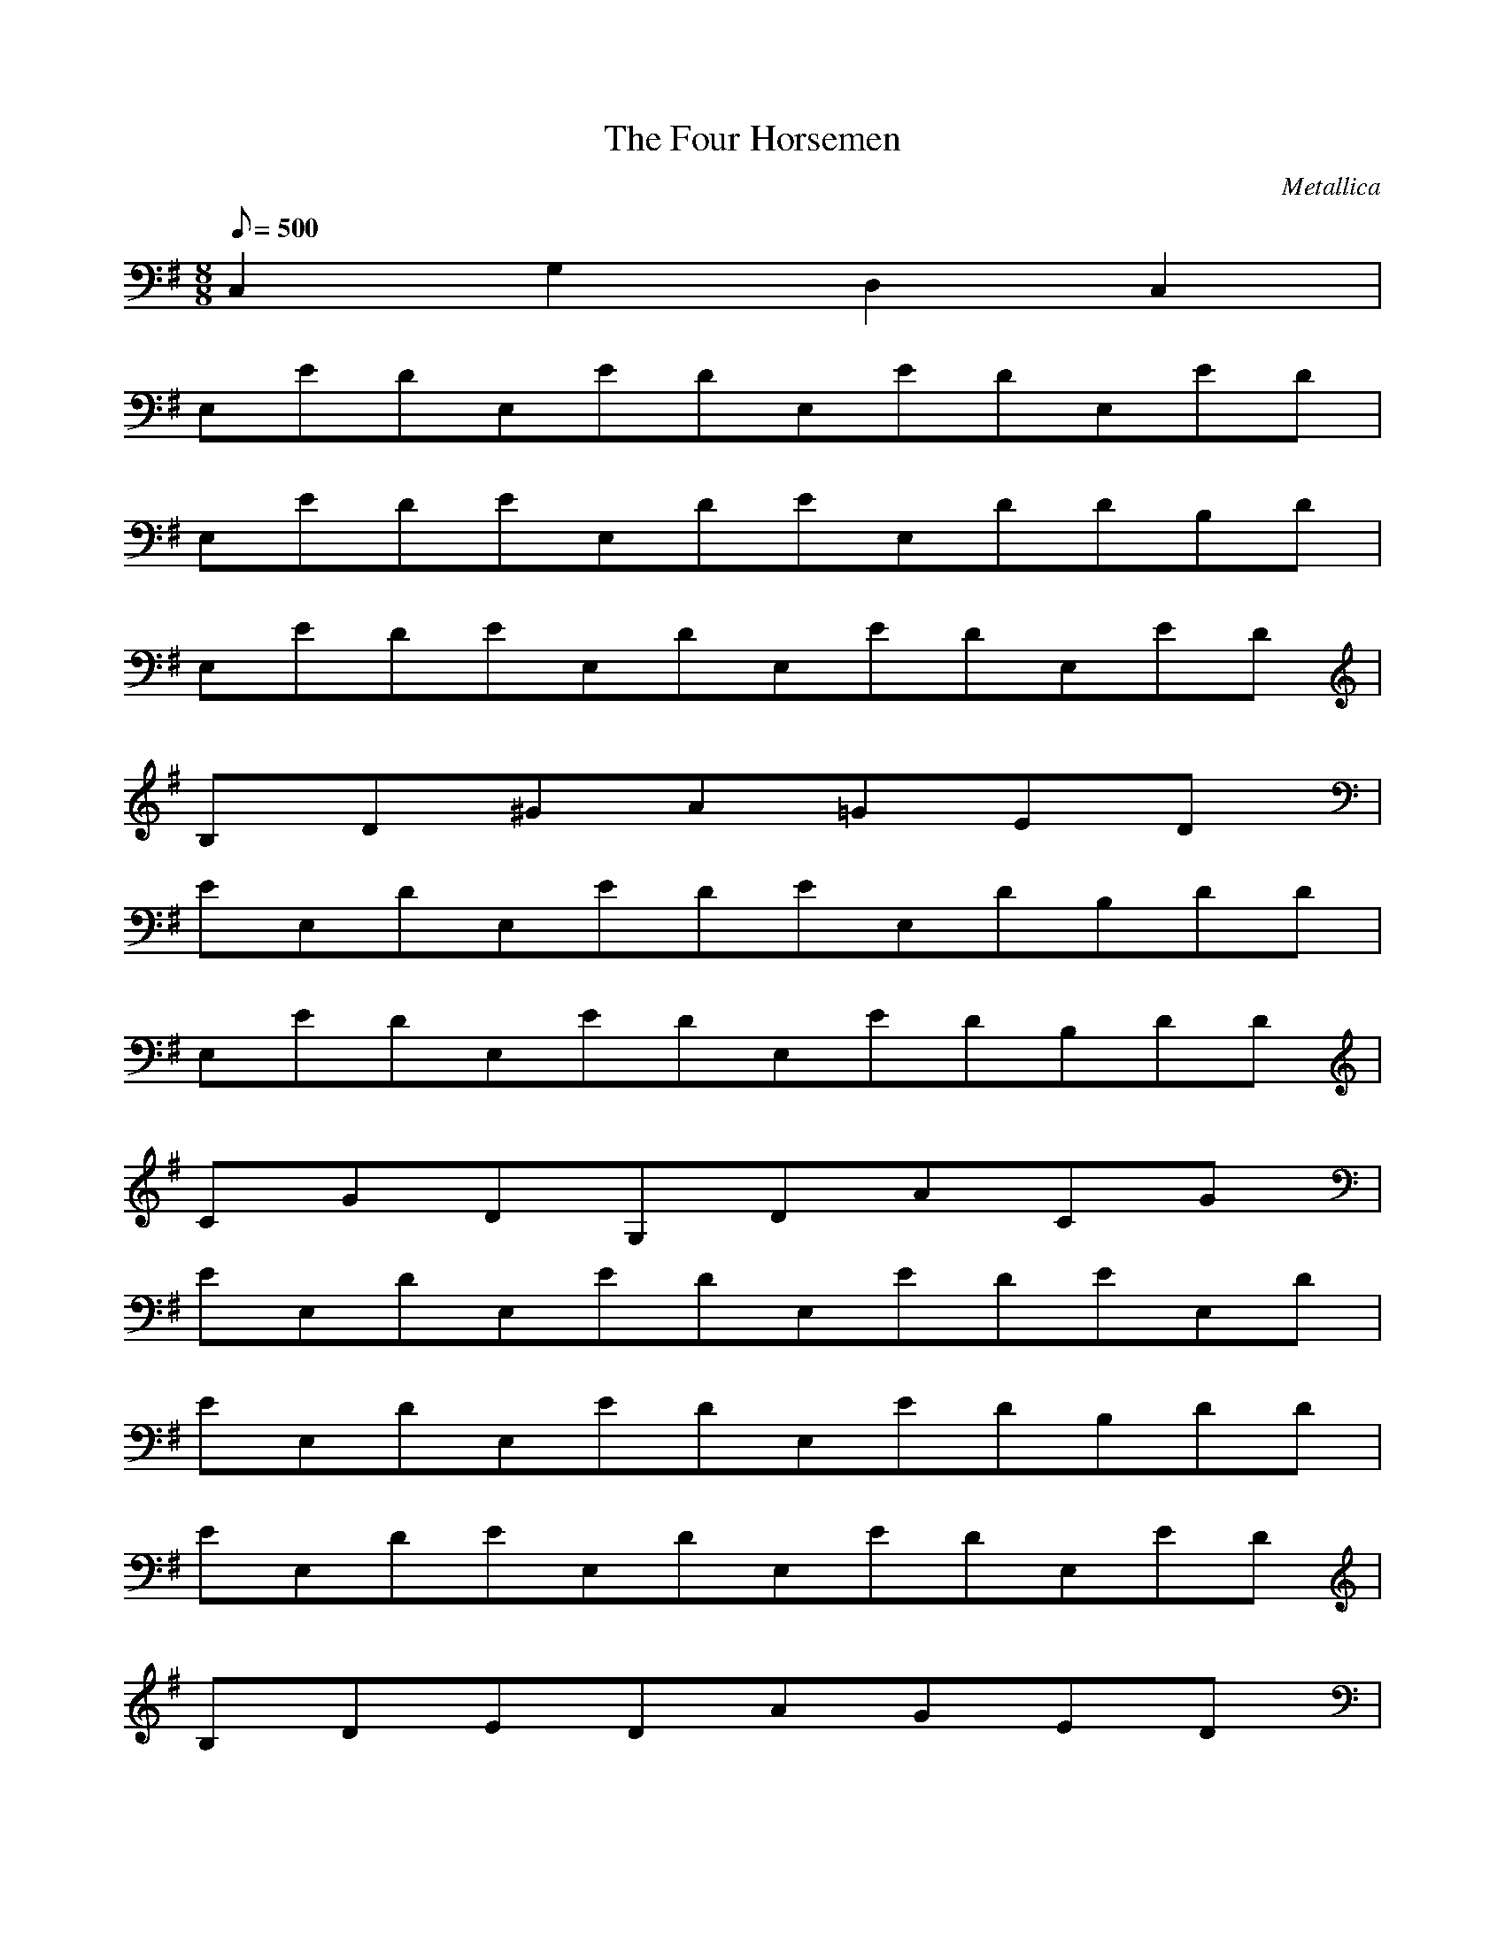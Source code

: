 X:1
T:The Four Horsemen
C:Metallica
N:Asphyx of Brandywine
Q:1/8=500
M:8/8
L:1/8
K:G
C,2 G,2 D,2 C,2 |
E,EDE,EDE,EDE,ED|
E,EDEE,DEE,DDB,D|
E,EDEE,DE,EDE,ED|
B,D^GA=GED|
EE,DE,EDEE,DB,DD|
E,EDE,EDE,EDB,DD|
CGDG,DACG|
EE,DE,EDE,EDEE,D|
EE,DE,EDE,EDB,DD|
EE,DEE,DE,EDE,ED|
B,DEDAGED|
EE,DEE,DE,EDDB,D|
E,EDEE,DEE,DDB,D|
CGG,DDACG|
E,/EB2E,/E,E,/B2E|
E,/EB2DADA2|
E,/EB2E,/E,E,/B2E|
E,/B2ECGAD2|
E,/EB2E,/E,E,/EB2|
E,/EB2GDBE|
G,CGDG,ADCG2|
E,/EB2E,/E,E,/B2E|
E,/EB2DADA2|
E,/EB2E,/E,E,/B2E|
E,/B2ECGAD2|
E,/EB2E,/E,E,/EB2|
E,/EB2GDBE|
G,CGDG,ADCG2|
E,/EB2E,/E,E,/B2E|
E,/EB2DADA2|
E,/EB2E,/E,E,/B2E|
E,/B2ECGAD2|
E,/EB2E,/E,E,/EB2|
E,/EB2GDBE|
G,CGDG,ADCG2|
EBEEEEEG|GB2E4EBEEB|DAEEEE|EDAEEADAD|CGC4|EGCEEGECCGE|
B,FD|B,FD8|EBEEEE|EEBEEBEBE|DAEEEG|GDAEEGDADA|CGE|
FB,BCGCFB,BG,DB|E,EBDE,EDE,EDE,ED|E,EDE,EDE,EDB,DD|
EE,DE,EDEE,DE,ED|B,DEDAGEBD|E,EBDBE,EDE,EDB,DD|
E,EDEE,DE,EDB,DD|CGG,DDACG|E,EDE,EDE,EDE,ED|
E,EDE,EDE,EDDB,D|E,EDE,EDE,EDE,ED|B,DEDAGED|
E,EDEE,DE,EDB,DD|E,EDE,EDE,EDDB,D|CGG,DDACG|
E,/E/E,/E/E,/EBEE,EE,E,/EBD|E,/B/E,/B/E,/EBBDADAE,/E/|
E/E,E,/EBDE,/B/E,E,/EBBA|E,/E,/GE,/EBGCDAGE,/E/|
E/E,E,/EBEEE,/D/E,E,/EBD|B/E,/E,/B/E,/E/B/BGDEB|G,CGDG,ADCG|
E/E,/E,E,/E/E/B/E/E,/E/D/E,E,/EBD|E,/B/E,/B/E,/EBBADADDE/E,|
E/E,E,/BDEB/E,/E,E,/BEBA|E,/E,/GE,/EBCGDADE,/E/|
E/E,E,/EEBD/E,/E/E,E,/EDB|E,/B/E,E,/BEBBGDEB|G,CGG,DDACG|
EEBEEEEG|GEBEEBEB|DAEEEE|EDAEEDADA|CGC|ECGEECGECGE|B,FD|B,FD|
EBEEEE|EEBEEEBEB|DAEEEG|GDAEEGDADA|CGE|
B,FBCGCB,FBG,DB|E,EBDE,EDE,EDE,ED|E,EDE,EDE,EDB,DD|
E,EDE,EDE,EDE,ED|B,DEDAGEBD|BE,EDBE,EDE,EDB,DD|
E,EDE,EDE,EDB,DD|CGG,DDACG|
E,EDE,EDE,EDE,ED|E,EDE,EDE,EDB,DD|E,EDE,EDE,EDE,ED|B,DEDAGED|
E,EDE,EDE,EDB,DD|E,EDE,EDE,EDB,DD|
CGG,DDACG|
E,B,E8|
E,E,E,/E,E,/E,E,E,/E,E,/|E,E,E,/E,E,/E,E,E,/E,E,/|
E,E,E,/E,E,/E,E,E,/E,E,/|E,E,E,/E,E,/E,E,E,/E,E,/|
E,E,E,/E,E,/E,E,E,/E,E,/|E,E,E,/E,E,/E,E,E,/E,E,/|
E,E,E,/E,E,/E,E,E,/E,E,/|E,E,E,/E,=F/C/EBEB2|
E,E,E,/E,E,/E,E,E,/E,E,/|E,E,E,/E,E,/=F/C/EBEBE,2/|
E,E,E,/E,E,/E,E,E,/E,E,/|E,E,E,/E,E,/=FC4|
E,E,E,/E,E,/E,E,E,/E,E,/|E,E,E,/E,E,/=F/C/EBEBE,2/|
E,E,E,/E,E,/E,E,E,/E,E,/|E,E,E,/E,E,/=FC4|
E,E,E,/E,E,/E,E,E,/E,E,/|E,E,E,/E,E,/=F/C/EBEBE,2/|
E,E,E,/E,E,/E,E,E,/E,E,/|E,E,E,/E,E,/=FC4|
E,E,E,/E,E,/E,E,E,/E,E,/|E,E,E,/E,E,/=F/C/EBEBE,2/|
E,E,E,/E,E,/E,E,E,/E,E,/|E,E,E,/E,E,/=FC4|
EDB,D2B,_B,A,G,A,E,G,A,2|EDB,D2B,_B,2|
A,CG^C^GDA|E,E,A,B,=FEDE|E,E,E,CGE,^C^GE,DA|
E,E,A,B,=FEDE|E,E,E,CGE,^C^GE,DA|E,E,A,B,=FEDE|
E,E,E,CGE,^C^GE,DA|
E,E,A,B,=FEDE|E,E,E,CGE,^C^GE,DA|E,E,A,B,=FEDE|
E,E,E,CGE,^C^GE,DA|
E,E,A,B,=FEDE|E,E,E,CGE,^C^GE,DA|E,E,A,B,=FEDE|
E,E,E,CGE,^C^GE,DA|
E,E,A,B,=FEDE|E,E,E,CGE,^C^GE,DA|
E,EE,E,E,DE,EE,EE,EE,E|E,E,EE,CGGE,^C^GE,DAD|
E,EE,E,DE,EE,E,EE,E,G|E,GE,E,CGE,^C^GE,DA|E,GE,EE,E,DE,EE,EE,E,D|
E,EE,EE,CGGE,^C^GE,DA|E,EE,EE,EE,GE,E,GE,E,E|
E,DE,E,CGE,^C^GE,DA|E,EE,DE,EE,E,E,DE,EE,D|E,EE,EE,ECGGE,^C^GE,DAD|
E,EE,EE,EE,DE,EE,EE,E,G|E,E,E,CGE,^C^GE,DA|
E,EE,E,E,EE,EE,EE,E,D|E,EE,EE,CGGE,^C^GE,DA|
E,EE,EE,EE,EE,GE,GE,E,E|E,DE,E,CGE,^C^GE,DA|
E/DB,/D/B,_B,/A,2/G,A,/E,/G,A,|EDB,/D/B,_B,/A,/G,A,/E,G,A,4|
EE2B/E4/B,DD2AE4/D|CC2B4/E/C2B,B,A2/E4/B,|EE2B/E4/B,DDA2/E/D4|
CC2B/E4/CB,B,A2/E/B,4|EE2B/E/B,4DD2A/E2/D4|CC2B/E/C4B,B,2A/E4/B,|
EE2B/E4/B,DD2A/E4/D|CC2B4/E/C2B,B,A2/E4/B,|DD2D/B4/D/DG/|GE/G/FE/E/|
BA2F^CBA2GFDCBFA4F|FAF2ED^CDCAE2|
EFBFBFFBFBFB3|AAFEDBDEDB2DDD|
FG2FEFGABC2BABC2|CDDEE2FFGG2CA|
AAGA2GFGFE2FE2DD^CB=C2|BABAGAGEGEDED2BAGEDB,2B,2|
BABDBDEDEGEGAGABABDBDEDE|
GEEEEGEEEEEE2GG|
GEGEGEDEGEGEDEGEGEDEEG|
GEDEGEGEDEGGGG4|
GAGFGFEFED^CDCBCB4|A4|
B,2FCGB,2FCGB,2FCGB,2FCG4|_EE,8|
E,2E,/E,/E,/E,2E,/E,/E,/E,E,/|
E,2E,/E,/E,/E,=F/C/EBEBE,/|
E,2E,/E,/E,/E,2E,/E,/E,/E,E,/|
E,2E,/E,/E,/E,/=FC|
E,2E,/E,/E,/E,2E,/E,/E,/E,E,/|
E,2E,/E,/E,/E,=F/C/EBEBE,/|
E,2E,/E,/E,/E,2E,/E,/E,/E,E,/|
E,2E,/E,/E,/E,/=FC|
E,2E,/E,/E,/E,2E,/E,/E,/E,E,/|
E,2E,/E,/E,/E,=F/C/EBEBE,/|
E,2E,/E,/E,/E,2E,/E,/E,/E,E,/|
E,2E,/E,/E,/E,/=FC|
E,2E,/E,/E,/E,2E,/E,/E,/E,E,/|
E,2E,/E,/E,/E,=F/C/EBEBE,/|
E,2E,/E,/E,/E,2E,/E,/E,/E,E,/|
E,2E,/E,/E,/E,/=FC|
E/DB,/D/B,2_B,/A,/G,A,/E,/G,A,/|
E/DB,/D/B,2_B,/A,/G,A,10/E,2G,2A,2|
E,EDE,EDE,EDE,ED|E,EDE,EDE,EDB,DD|E,EDE,EDE,EDE,ED|B,D^GA=GED|
E,EDE,EDE,EDB,DD|E,EDE,EDE,EDB,DD|CGG,DDACG|E,EDE,EDE,EDE,ED|
E,EDE,EDE,EDB,DD|E,EDE,EDE,EDE,ED|B,DEDAGED|E,EDE,EDE,EDB,DD|
E,EDE,EDE,EDB,DD|CGG,DDACG|E,/E/E,/E/E,/EBEE,EE,E,/EBD|
E,/B/E,/B/E,/EBBDADAE,/E/|E/E,E,/EBDE,/B/E,E,/BEBA|
E,/E,/GE,/EBCGDAGE,/E/|E/E,E,/EBEEE,/D/E,E,/EBD|
E,/B/E,/B/E,/E/B/BGDEB|G,CGG,DDACG|E,/E/E,E,/E/E/B/E/E,/D/E/E,E,/EBD|
E,/B/E,/B/E,/EBBDADADE,/E/|E/E,E,/EBDE,/B/E,E,/BEBA|E,/E,/GE,/EBCGDADE,/E/|
E/E,E,/EBEE,/D/E/E,E,/EBD|E,/B/E,E,/EBBBGDEB|
G,CGG,DDACG|EEBEEEEG|GEBEEBEB|DAEEEE|
EDAEEDADA|CGC|ECGEECGECGE|B,FD|B,FD|EBEEEE|
EEBEEEBEB|DAEEEG|GDAEEGDADA|CGE|B,FBCGCB,FBG,DB|
E,EBDE,EDE,EDE,ED|E,EDE,EDE,EDB,DD|E,EDE,EDE,EDE,ED|
B,DEDAGEBD|E,EBDBE,EDE,EDB,DD|E,EDE,EDE,EDB,DD|CGG,DDACG|
E,EDE,EDE,EDE,ED|E,EDE,EDE,EDB,DD|E,EDE,EDE,EDE,ED|B,DEDAGED|
E,EDE,EDE,EDB,DD|E,EDE,EDE,EDB,DD|CGG,DDACG|E,|
E,2E,/E,/E,/E,2E,/E,/E,/E,E,/|
E,2E,/E,/E,/E,=F/C/EBEBE,/|
E,2E,/E,/E,/E,2E,/E,/E,/E,E,/|
E,2E,/E,/E,/E,/=FC|
E,2E,/E,/E,/E,2E,/E,/E,/E,E,/|
E,2E,/E,/E,/E,=F/C/EBEBE,/|
E,2E,/E,/E,/E,2E,/E,/E,/E,E,/|
E,2E,/E,/E,/E,/=FC|
E,2E,/E,/E,/E,2E,/E,/E,/E,E,/|
E,2E,/E,/E,/E,=F/C/EBEBE,/|
E,2E,/E,/E,/E,2E,/E,/E,/E,E,/|
E,2E,/E,/E,/E,/=FC|
E,2E,/E,/E,/E,2E,/E,/E,/E,E,/|
E,2E,/E,/E,/E,=F/C/EBEBE,/|
E,2E,/E,/E,/E,2E,/E,/E,/E,E,/|
E,2E,/E,/E,/E,/=FC|
E,2E,/E,/E,/E,2E,/E,/E,/E,E,/|
E,2E,/E,/E,/E,=F/C/EBEBE,/|
E,2E,/E,/E,/E,2E,/E,/E,/E,E,/|
E,2E,/E,/E,/E,/=FC|
E,2E,/E,/E,/E,2E,/E,/E,/E,E,/|
E,2E,/E,/E,/E,=F/C/EBEBE,/|
E,2E,/E,/E,/E,2E,/E,/E,/E,E,/|
E,2E,/E,/E,/E,/=FC|
E,2E,/E,/E,/E,2E,/E,/E,/E,E,/|
E,2E,/E,/E,/E,=F/C/EBEBE,/|
E,2E,/E,/E,/E,2E,/E,/E,/E,E,/|
E,2E,/E,/E,/E,/=FC|
E,2E,/E,/E,/E,2E,/E,/E,/E,E,/|
E,2E,/E,/E,/E,=F/C/EBEBE,/|
E,2E,/E,/E,/E,2E,/E,/E,/E,E,/|
E,2E,/E,/E,/E,/=FC|
E,EDE,EDE,EDE,ED|E,EDE,EDE,EDB,DD|E,EDE,EDE,EDE,ED|
B,DEDAGED|E,EDE,EDE,EDB,DD|E,EDE,EDE,EDB,DD|CGG,DDACG2|E,B,|

